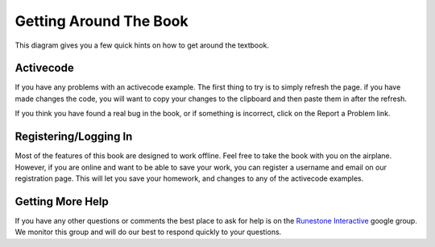 .. _quick_help:

Getting Around The Book
=======================


This diagram gives you a few quick hints on how to get around the textbook.

.. image:: _static/navhelp.png
   :width: 500


Activecode
----------
If you have any problems with an activecode example.  The first thing to try is to simply refresh the page.  if you have made changes the code, you will want to copy your changes to the clipboard and then paste them in after the refresh.

If you think you have found a real bug in the book, or if something is incorrect, click on the Report a Problem link.

Registering/Logging In
----------------------

Most of the features of this book are designed to work offline. Feel free to take the book with you on the airplane.  However, if you are online and want to be able to save your work, you can register a username and email on our registration page.  This will let you save your homework, and changes to any of the activecode examples.

Getting More Help
-----------------

If you have any other questions or comments the best place to ask for help is on the `Runestone Interactive <https://groups.google.com/forum/#!forum/runestoneinteractive>`_ google group.  We monitor this group and will do our best to respond quickly to your questions.
